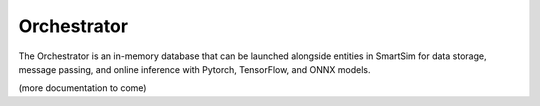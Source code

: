 ************
Orchestrator
************

The Orchestrator is an in-memory database that can be launched
alongside entities in SmartSim for data storage, message passing,
and online inference with Pytorch, TensorFlow, and ONNX models.

.. |orchestrator| image:: images/SmartSim-orchestrator.png
  :width: 400
  :alt: Alternative text

|orchestrator|

(more documentation to come)
